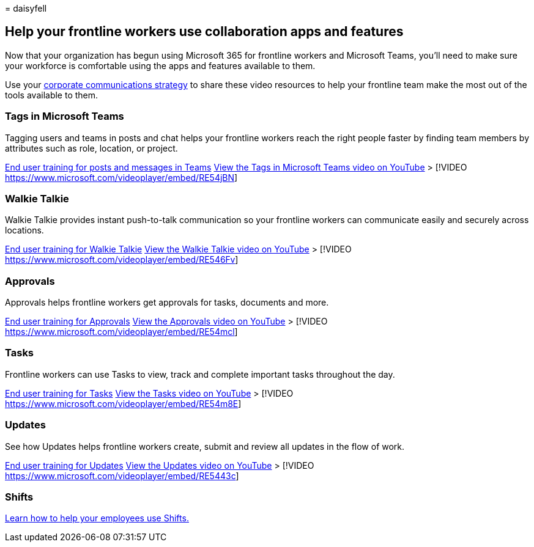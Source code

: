 = 
daisyfell

== Help your frontline workers use collaboration apps and features

Now that your organization has begun using Microsoft 365 for frontline
workers and Microsoft Teams, you’ll need to make sure your workforce is
comfortable using the apps and features available to them.

Use your link:flw-corp-comms.md[corporate communications strategy] to
share these video resources to help your frontline team make the most
out of the tools available to them.

=== Tags in Microsoft Teams

Tagging users and teams in posts and chat helps your frontline workers
reach the right people faster by finding team members by attributes such
as role, location, or project.

https://support.microsoft.com/office/create-and-format-a-post-e66777da-636b-49eb-9408-b0d88b212885[End
user training for posts and messages in Teams]
https://go.microsoft.com/fwlink/?linkid=2202727[View the Tags in
Microsoft Teams video on YouTube] > [!VIDEO
https://www.microsoft.com/videoplayer/embed/RE54jBN]

=== Walkie Talkie

Walkie Talkie provides instant push-to-talk communication so your
frontline workers can communicate easily and securely across locations.

https://support.microsoft.com/office/use-walkie-talkie-in-teams-884a008a-761e-4b62-99f8-15671d9a2f69[End
user training for Walkie Talkie]
https://go.microsoft.com/fwlink/?linkid=2202710[View the Walkie Talkie
video on YouTube] > [!VIDEO
https://www.microsoft.com/videoplayer/embed/RE546Fv]

=== Approvals

Approvals helps frontline workers get approvals for tasks, documents and
more.

https://support.microsoft.com/office/what-is-approvals-a9a01c95-e0bf-4d20-9ada-f7be3fc283d3?wt.mc_id=otc_microsoft_teams[End
user training for Approvals]
https://go.microsoft.com/fwlink/?linkid=2202800[View the Approvals video
on YouTube] > [!VIDEO
https://www.microsoft.com/videoplayer/embed/RE54mcl]

=== Tasks

Frontline workers can use Tasks to view, track and complete important
tasks throughout the day.

https://support.microsoft.com/office/use-the-tasks-app-in-teams-e32639f3-2e07-4b62-9a8c-fd706c12c070[End
user training for Tasks]
https://go.microsoft.com/fwlink/?linkid=2202616[View the Tasks video on
YouTube] > [!VIDEO https://www.microsoft.com/videoplayer/embed/RE54m8E]

=== Updates

See how Updates helps frontline workers create, submit and review all
updates in the flow of work.

https://support.microsoft.com/office/get-started-in-updates-c03a079e-e660-42dc-817b-ca4cfd602e5a[End
user training for Updates]
https://go.microsoft.com/fwlink/?linkid=2202831[View the Updates video
on YouTube] > [!VIDEO
https://www.microsoft.com/videoplayer/embed/RE5443c]

=== Shifts

link:shifts-toolkit.md[Learn how to help your employees use Shifts.]
